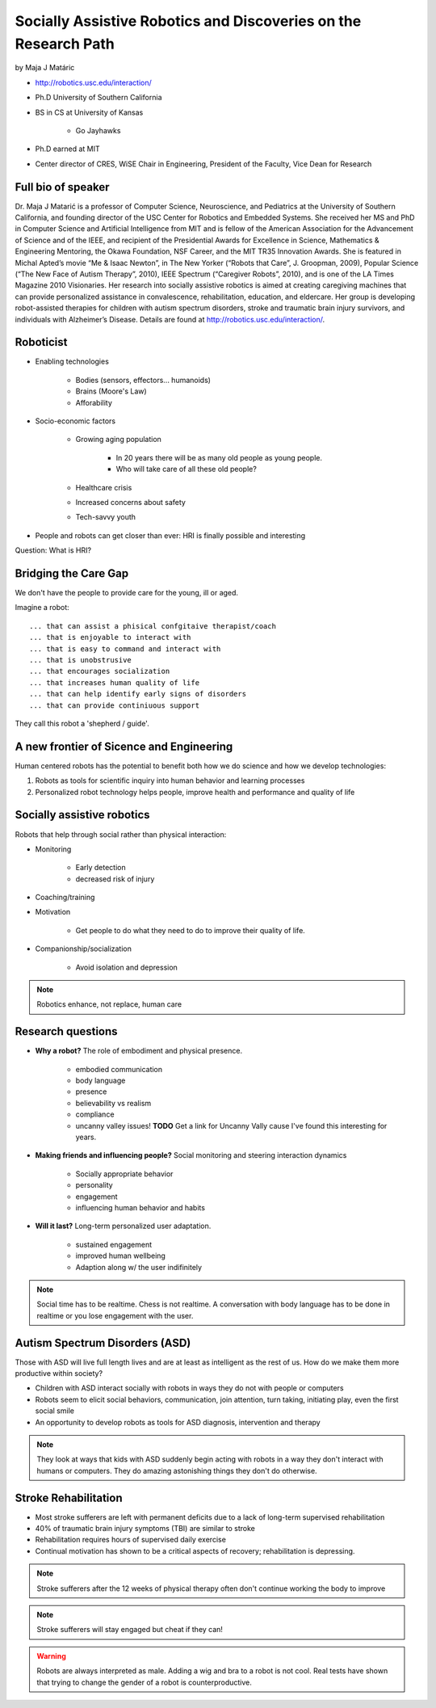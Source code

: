 ================================================================
Socially Assistive Robotics and Discoveries on the Research Path
================================================================

by Maja J Matáric

* http://robotics.usc.edu/interaction/
* Ph.D University of Southern California
* BS in CS at University of Kansas

    * Go Jayhawks
    
* Ph.D earned at MIT
* Center director of CRES, WiSE Chair in Engineering, President of the Faculty, Vice Dean for Research

Full bio of speaker
===================

Dr. Maja J Matarić is a professor of Computer Science, Neuroscience, and Pediatrics at the University of Southern California, and founding director of the USC Center for Robotics and Embedded Systems. She received her MS and PhD in Computer Science and Artificial Intelligence from MIT and is fellow of the American Association for the Advancement of Science and of the IEEE, and recipient of the Presidential Awards for Excellence in Science, Mathematics & Engineering Mentoring, the Okawa Foundation, NSF Career, and the MIT TR35 Innovation Awards. She is featured in Michal Apted’s movie “Me & Isaac Newton”, in The New Yorker (“Robots that Care”, J. Groopman, 2009), Popular Science (“The New Face of Autism Therapy”, 2010), IEEE Spectrum (“Caregiver Robots”, 2010), and is one of the LA Times Magazine 2010 Visionaries. Her research into socially assistive robotics is aimed at creating caregiving machines that can provide personalized assistance in convalescence, rehabilitation, education, and eldercare. Her group is developing robot-assisted therapies for children with autism spectrum disorders, stroke and traumatic brain injury survivors, and individuals with Alzheimer’s Disease. Details are found at http://robotics.usc.edu/interaction/.

Roboticist
===========

* Enabling technologies

    * Bodies (sensors, effectors... humanoids)
    * Brains (Moore's Law)
    * Afforability
    
* Socio-economic factors

    * Growing aging population
    
        * In 20 years there will be as many old people as young people.
        * Who will take care of all these old people?
    
    * Healthcare crisis
    * Increased concerns about safety
    * Tech-savvy youth
    
* People and robots can get closer than ever: HRI is finally possible and interesting

Question: What is HRI?

Bridging the Care Gap
======================

We don't have the people to provide care for the young, ill or aged.

Imagine a robot::

    ... that can assist a phisical confgitaive therapist/coach
    ... that is enjoyable to interact with
    ... that is easy to command and interact with
    ... that is unobstrusive
    ... that encourages socialization
    ... that increases human quality of life
    ... that can help identify early signs of disorders
    ... that can provide continiuous support
    
They call this robot a 'shepherd / guide'.

A new frontier of Sicence and Engineering
==========================================

Human centered robots has the potential to benefit both how we do science and how we develop technologies:

1. Robots as tools for scientific inquiry into human behavior and learning processes
2. Personalized robot technology helps people, improve health and performance and quality of life

Socially assistive robotics
============================

Robots that help through social rather than physical interaction:

* Monitoring

    * Early detection
    * decreased risk of injury

* Coaching/training
* Motivation

    * Get people to do what they need to do to improve their quality of life.

* Companionship/socialization

    * Avoid isolation and depression

.. note:: Robotics enhance, not replace, human care


Research questions
===================

* **Why a robot?** The role of embodiment and physical presence. 

    * embodied communication
    * body language
    * presence
    * believability vs realism
    * compliance
    * uncanny valley issues! **TODO** Get a link for Uncanny Vally cause I've found this interesting for years.
    
* **Making friends and influencing people?** Social monitoring and steering interaction dynamics

    * Socially appropriate behavior
    * personality
    * engagement
    * influencing human behavior and habits

* **Will it last?** Long-term personalized user adaptation.

    * sustained engagement
    * improved human wellbeing
    * Adaption along w/ the user indifinitely

.. note:: Social time has to be realtime. Chess is not realtime. A conversation with body language has to be done in realtime or you lose engagement with the user.

Autism Spectrum Disorders (ASD)
===================================

Those with ASD will live full length lives and are at least as intelligent as the rest of us. How do we make them more productive within society?

* Children with ASD interact socially with robots in ways they do not with people or computers
* Robots seem to elicit social behaviors, communication, join attention, turn taking, initiating play, even the first social smile
* An opportunity to develop robots as tools for ASD diagnosis, intervention and therapy

.. note:: They look at ways that kids with ASD suddenly begin acting with robots in a way they don't interact with humans or computers. They do amazing astonishing things they don't do otherwise.


Stroke Rehabilitation
=======================

* Most stroke sufferers are left with permanent deficits due to a lack of long-term supervised rehabilitation
* 40% of traumatic brain injury symptoms (TBI) are similar to stroke
* Rehabilitation requires hours of supervised daily exercise
* Continual motivation has shown to be a critical aspects of recovery; rehabilitation is depressing.

.. note:: Stroke sufferers after the 12 weeks of physical therapy often don't continue working the body to improve

.. note:: Stroke sufferers will stay engaged but cheat if they can!

.. warning:: Robots are always interpreted as male. Adding a wig and bra to a robot is not cool. Real tests have shown that trying to change the gender of a robot is counterproductive.


